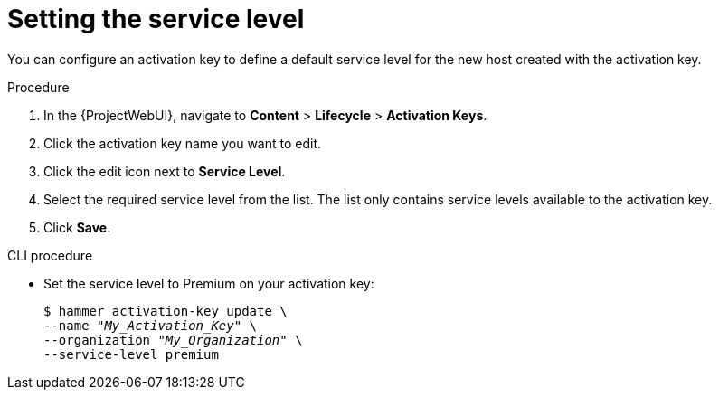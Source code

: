 :_mod-docs-content-type: PROCEDURE

[id="Setting_the_Service_Level_{context}"]
= Setting the service level

You can configure an activation key to define a default service level for the new host created with the activation key.

.Procedure
. In the {ProjectWebUI}, navigate to *Content* > *Lifecycle* > *Activation Keys*.
. Click the activation key name you want to edit.
. Click the edit icon next to *Service Level*.
. Select the required service level from the list.
The list only contains service levels available to the activation key.
. Click *Save*.

.CLI procedure
* Set the service level to Premium on your activation key:
+
[options="nowrap" subs="+quotes"]
----
$ hammer activation-key update \
--name "_My_Activation_Key_" \
--organization "_My_Organization_" \
--service-level premium
----

